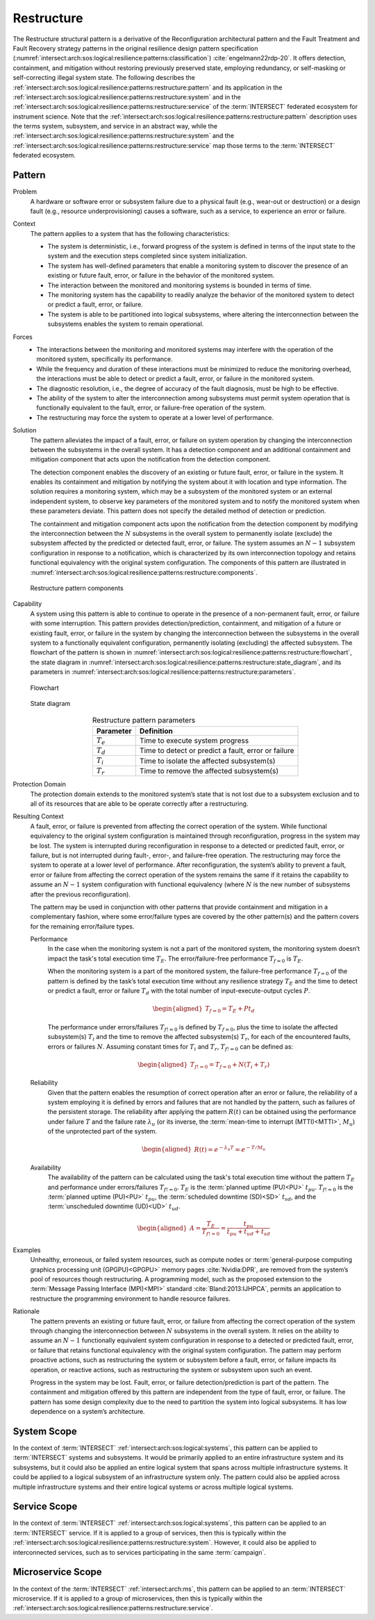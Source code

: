.. _intersect:arch:sos:logical:resilience:patterns:restructure:

Restructure
===========

The Restructure structural pattern is a derivative of the Reconfiguration
architectural pattern and the Fault Treatment and Fault Recovery strategy
patterns in the original resilience design pattern specification
(:numref:`intersect:arch:sos:logical:resilience:patterns:classification`)
:cite:`engelmann22rdp-20`. It offers detection, containment, and mitigation
without restoring previously preserved state, employing redundancy, or
self-masking or self-correcting illegal system state. The following describes
the
:ref:`intersect:arch:sos:logical:resilience:patterns:restructure:pattern`
and its application in the
:ref:`intersect:arch:sos:logical:resilience:patterns:restructure:system`
and in the
:ref:`intersect:arch:sos:logical:resilience:patterns:restructure:service`
of the :term:`INTERSECT` federated ecosystem for instrument science. Note that
the
:ref:`intersect:arch:sos:logical:resilience:patterns:restructure:pattern`
description uses the terms system, subsystem, and service in an abstract way,
while the
:ref:`intersect:arch:sos:logical:resilience:patterns:restructure:system`
and the
:ref:`intersect:arch:sos:logical:resilience:patterns:restructure:service`
map those terms to the :term:`INTERSECT` federated ecosystem.

.. _intersect:arch:sos:logical:resilience:patterns:restructure:pattern:

Pattern
-------

Problem
   A hardware or software error or subsystem failure due to a physical fault
   (e.g., wear-out or destruction) or a design fault (e.g., resource
   underprovisioning) causes a software, such as a service, to experience an
   error or failure.

Context
   The pattern applies to a system that has the following characteristics:

   -  The system is deterministic, i.e., forward progress of the system is
      defined in terms of the input state to the system and the execution steps
      completed since system initialization.
   
   -  The system has well-defined parameters that enable a monitoring system to
      discover the presence of an existing or future fault, error, or failure
      in the behavior of the monitored system.
   
   -  The interaction between the monitored and monitoring systems is bounded
      in terms of time.
   
   -  The monitoring system has the capability to readily analyze the behavior
      of the monitored system to detect or predict a fault, error, or failure.
   
   -  The system is able to be partitioned into logical subsystems, where
      altering the interconnection between the subsystems enables the system to
      remain operational.

Forces
   -  The interactions between the monitoring and monitored systems may
      interfere with the operation of the monitored system, specifically its
      performance.
   
   -  While the frequency and duration of these interactions must be minimized
      to reduce the monitoring overhead, the interactions must be able to
      detect or predict a fault, error, or failure in the monitored system.
   
   -  The diagnostic resolution, i.e., the degree of accuracy of the fault
      diagnosis, must be high to be effective.
   
   -  The ability of the system to alter the interconnection among subsystems
      must permit system operation that is functionally equivalent to the
      fault, error, or failure-free operation of the system.
   
   -  The restructuring may force the system to operate at a lower level of
      performance.

Solution
   The pattern alleviates the impact of a fault, error, or failure on system
   operation by changing the interconnection between the subsystems in the
   overall system. It has a detection component and an additional containment
   and mitigation component that acts upon the notification from the detection
   component.

   The detection component enables the discovery of an existing or future
   fault, error, or failure in the system. It enables its containment and
   mitigation by notifying the system about it with location and type
   information. The solution requires a monitoring system, which may be a
   subsystem of the monitored system or an external independent system, to
   observe key parameters of the monitored system and to notify the monitored
   system when these parameters deviate. This pattern does not specify the
   detailed method of detection or prediction.

   The containment and mitigation component acts upon the notification from the
   detection component by modifying the interconnection between the :math:`N`
   subsystems in the overall system to permanently isolate (exclude) the
   subsystem affected by the predicted or detected fault, error, or failure.
   The system assumes an :math:`N-1` subsystem configuration in response to a
   notification, which is characterized by its own interconnection topology and
   retains functional equivalency with the original system configuration. The
   components of this pattern are illustrated in
   :numref:`intersect:arch:sos:logical:resilience:patterns:restructure:components`.
   
   .. figure:: restructure/components.png
      :name: intersect:arch:sos:logical:resilience:patterns:restructure:components
      :align: center
      :alt: Restructure pattern components

      Restructure pattern components

Capability
   A system using this pattern is able to continue to operate in the presence
   of a non-permanent fault, error, or failure with some interruption. This
   pattern provides detection/prediction, containment, and mitigation of a
   future or existing fault, error, or failure in the system by changing the
   interconnection between the subsystems in the overall system to a
   functionally equivalent configuration, permanently isolating (excluding) the
   affected subsystem. The flowchart of the
   pattern is shown in
   :numref:`intersect:arch:sos:logical:resilience:patterns:restructure:flowchart`,
   the state diagram in
   :numref:`intersect:arch:sos:logical:resilience:patterns:restructure:state_diagram`,
   and its parameters in
   :numref:`intersect:arch:sos:logical:resilience:patterns:restructure:parameters`.
   
   .. figure:: restructure/flowchart.png
      :name: intersect:arch:sos:logical:resilience:patterns:restructure:flowchart
      :align: center
      :alt: Flowchart
   
      Flowchart
   
   .. figure:: restructure/state_diagram.png
      :name: intersect:arch:sos:logical:resilience:patterns:restructure:state_diagram
      :align: center
      :alt: State diagram
   
      State diagram
   
   .. table:: Restructure pattern parameters
      :name: intersect:arch:sos:logical:resilience:patterns:restructure:parameters
      :align: center

      +---------------+-----------------------------------------------------+
      | Parameter     | Definition                                          |
      +===============+=====================================================+
      | :math:`T_{e}` | Time to execute system progress                     |
      +---------------+-----------------------------------------------------+
      | :math:`T_{d}` | Time to detect or predict a fault, error or failure |
      +---------------+-----------------------------------------------------+
      | :math:`T_{i}` | Time to isolate the affected subsystem(s)           |
      +---------------+-----------------------------------------------------+
      | :math:`T_{r}` | Time to remove the affected subsystem(s)            |
      +---------------+-----------------------------------------------------+

Protection Domain
   The protection domain extends to the monitored system’s state that is not
   lost due to a subsystem exclusion and to all of its resources that are able
   to be operate correctly after a restructuring.

Resulting Context
   A fault, error, or failure is prevented from affecting the correct operation
   of the system. While functional equivalency to the original system
   configuration is maintained through reconfiguration, progress in the system
   may be lost. The system is interrupted during reconfiguration in response to
   a detected or predicted fault, error, or failure, but is not interrupted
   during fault-, error-, and failure-free operation. The restructuring may
   force the system to operate at a lower level of performance. After
   reconfiguration, the system’s ability to prevent a fault, error or failure
   from affecting the correct operation of the system remains the same if it
   retains the capability to assume an :math:`N-1` system configuration with
   functional equivalency (where :math:`N` is the new number of subsystems
   after the previous reconfiguration).

   The pattern may be used in conjunction with other patterns that provide
   containment and mitigation in a complementary fashion, where some
   error/failure types are covered by the other  pattern(s) and the pattern
   covers for the remaining error/failure types.

   Performance
      In the case when the monitoring system is not a part of the monitored
      system, the monitoring system doesn’t impact the task's total execution
      time :math:`T_{E}`. The error/failure-free performance :math:`T_{f=0}` is
      :math:`T_{E}`.

      When the monitoring system is a part of the monitored system, the
      failure-free performance :math:`T_{f=0}` of the pattern is defined by the
      task’s total execution time without any resilience strategy :math:`T_{E}`
      and the time to detect or predict a fault, error or failure :math:`T_{d}`
      with the total number of input-execute-output cycles :math:`P`.

      .. math::
      
         \begin{aligned}
            T_{f=0} = T_{E} + P t_{d}
         \end{aligned}

      The performance under errors/failures :math:`T_{f!=0}` is defined by
      :math:`T_{f=0}`, plus the time to isolate the affected subsystem(s)
      :math:`T_{i}` and the time to remove the affected subsystem(s)
      :math:`T_{r}`, for each of the encountered faults, errors or failures
      :math:`N`. Assuming constant times for :math:`T_{i}` and :math:`T_{r}`,
      :math:`T_{f!=0}` can be defined as:

      .. math::
      
         \begin{aligned}
            T_{f!=0} = T_{f=0} + N (T_{i} + T_{r})
         \end{aligned}

   Reliability
      Given that the pattern enables the resumption of correct operation after
      an error or failure, the reliability of a system employing it is defined
      by errors and failures that are not handled by the pattern, such as
      failures of the persistent storage. The reliability after applying the
      pattern :math:`R(t)` can be obtained using the performance under failure
      :math:`T` and the failure rate :math:`\lambda_{u}` (or its inverse, the
      :term:`mean-time to interrupt (MTTI)<MTTI>`, :math:`M_{u}`) of the
      unprotected part of the system.

      .. math::
      
         \begin{aligned}
            R(t) = e^{-\lambda_{u} T} = e^{-T/M_{u}}
         \end{aligned}

   Availability
      The availability of the pattern can be calculated using the task's total
      execution time without the pattern :math:`T_{E}` and performance under
      errors/failures :math:`T_{f!=0}`. :math:`T_{E}` is the :term:`planned
      uptime (PU)<PU>` :math:`t_{pu}`. :math:`T_{f!=0}` is the
      :term:`planned uptime (PU)<PU>` :math:`t_{pu}`, the :term:`scheduled
      downtime (SD)<SD>` :math:`t_{sd}`, and the :term:`unscheduled downtime
      (UD)<UD>` :math:`t_{ud}`.

      .. math::
      
         \begin{aligned}
           A = \frac{T_{E}}{T_{f!=0}} = \frac{t_{pu}}{t_{pu}+t_{ud}+t_{sd}}
         \end{aligned}

Examples
   Unhealthy, erroneous, or failed system resources, such as compute nodes or
   :term:`general-purpose computing graphics processing unit (GPGPU)<GPGPU>`
   memory pages :cite:`Nvidia:DPR`, are removed from the system’s pool of
   resources though restructuring. A programming model, such as the proposed
   extension to the :term:`Message Passing Interface (MPI)<MPI>`
   standard :cite:`Bland:2013:IJHPCA`, permits an application to restructure
   the programming environment to handle resource failures.

Rationale
   The pattern prevents an existing or future fault, error, or failure from
   affecting the correct operation of the system through changing the
   interconnection between :math:`N` subsystems in the overall system. It
   relies on the ability to assume an :math:`N-1` functionally equivalent
   system configuration in response to a detected or predicted fault, error, or
   failure that retains functional equivalency with the original system
   configuration. The pattern may perform proactive actions, such as
   restructuring the system or subsystem before a fault, error, or failure
   impacts its operation, or reactive actions, such as restructuring the system
   or subsystem upon such an event.

   Progress in the system may be lost. Fault, error, or failure
   detection/prediction is part of the pattern. The containment and mitigation
   offered by this pattern are independent from the type of fault, error, or
   failure. The pattern has some design complexity due to the need to partition
   the system into logical subsystems. It has low dependence on a system’s
   architecture.

.. _intersect:arch:sos:logical:resilience:patterns:restructure:system:

System Scope
------------

In the context of :term:`INTERSECT` :ref:`intersect:arch:sos:logical:systems`,
this pattern can be applied to :term:`INTERSECT` systems and subsystems. It
would be primarily applied to an entire infrastructure system and its
subsystems, but it could also be applied an entire logical system that spans
across multiple infrastructure systems. It could be applied to a logical
subsystem of an infrastructure system only. The pattern could also be applied
across multiple infrastructure systems and their entire logical systems or
across multiple logical systems.

.. _intersect:arch:sos:logical:resilience:patterns:restructure:service:

Service Scope
-------------

In the context of :term:`INTERSECT` :ref:`intersect:arch:sos:logical:systems`,
this pattern can be applied to an :term:`INTERSECT` service. If it is applied
to a group of services, then this is typically within the
:ref:`intersect:arch:sos:logical:resilience:patterns:restructure:system`.
However, it could also be applied to interconnected services, such as to
services participating in the same :term:`campaign`.

.. _intersect:arch:sos:logical:resilience:patterns:restructure:microservice:

Microservice Scope
------------------

In the context of the :term:`INTERSECT` :ref:`intersect:arch:ms`, this pattern
can be applied to an :term:`INTERSECT` microservice. If it is applied
to a group of microservices, then this is typically within the
:ref:`intersect:arch:sos:logical:resilience:patterns:restructure:service`.
